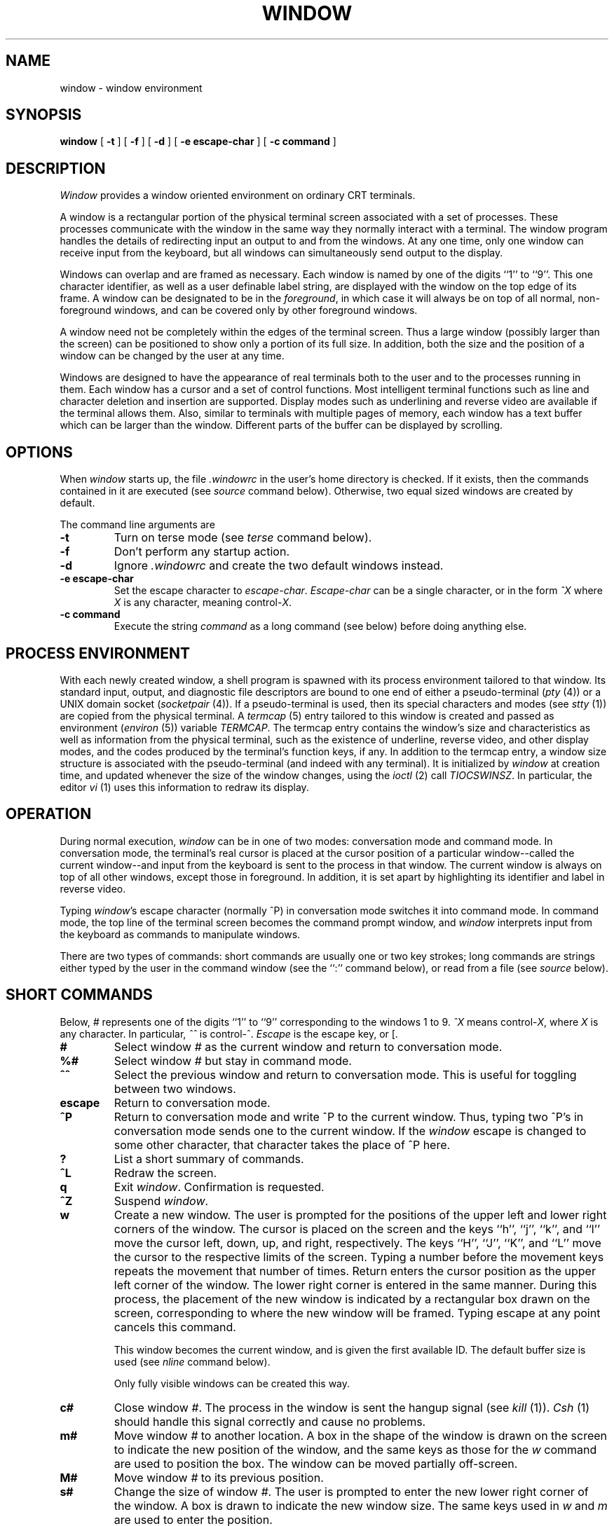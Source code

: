 .\" @(#)window.1	3.7 04/07/85
.TH WINDOW 1 "2 April 1985"
.SH NAME
window \- window environment
.SH SYNOPSIS
.B window
[
.B \-t
] [
.B \-f
] [
.B \-d
] [
.B \-e escape-char
] [
.B \-c command
]
.SH DESCRIPTION
\fIWindow\fP provides a window oriented environment
on ordinary CRT terminals.
.PP
A window is a rectangular portion of the physical terminal
screen associated with a set of processes.  These processes
communicate with the window in the same way they normally
interact with a terminal.  The window program handles the
details of redirecting input an output to and from the
windows.  At any one time, only one window can receive
input from the keyboard, but all windows can simultaneously send output
to the display.
.PP
Windows can overlap and are framed as necessary.  Each window
is named by one of the digits ``1'' to ``9''.  This one character
identifier, as well as a user definable label string, are displayed
with the window on the top edge of its frame.  A window can be
designated to be in the \fIforeground\fP, in which case it will always be
on top of all normal, non-foreground windows, and can be covered
only by other foreground windows.
.PP
A window need not be completely within the edges of the terminal screen.
Thus a large window (possibly larger than the screen)
can be positioned to show only a portion of its full size.  In addition,
both the size and the position of a window can be changed by
the user at any time.
.PP
Windows are designed to have the appearance of real terminals
both to the user and to the processes running in them.  Each window
has a cursor and a set of control functions.  Most intelligent
terminal functions such as line and
character deletion and insertion are supported.  Display modes
such as underlining and reverse video are available if the terminal
allows them.  Also, similar to terminals with multiple pages of memory,
each window has a text buffer which can be larger than the window.
Different parts of the buffer can be displayed by scrolling.
.SH OPTIONS
When \fIwindow\fP starts up, the file \fI.windowrc\fP in the
user's home directory is checked.  If it exists, then the
commands contained in it are executed (see \fIsource\fP command below).
Otherwise, two equal sized windows are created by default.
.PP
The command line arguments are
.TP
.B \-t
Turn on terse mode (see \fIterse\fP command below).
.TP
.B \-f
Don't perform any startup action.
.TP
.B \-d
Ignore \fI.windowrc\fP and create the two default
windows instead.
.TP
.B \-e escape-char
Set the escape character to \fIescape-char\fP.  \fIEscape-char\fP
can be a single character, or in the form \fI^X\fP where \fIX\fP
is any character, meaning control-\fIX\fP.
.TP
.B \-c command
Execute the string \fIcommand\fP as a long command (see below)
before doing anything else.
.SH "PROCESS ENVIRONMENT"
With each newly created window, a shell program is spawned with its
process environment tailored to that window.  Its standard input,
output, and diagnostic file descriptors are bound to one end of either
a pseudo-terminal (\fIpty\fP (4)) or a UNIX domain socket
(\fIsocketpair\fP (4)).  If a pseudo-terminal is used, then its special
characters and modes (see \fIstty\fP (1)) are copied from the physical
terminal.  A \fItermcap\fP (5) entry tailored to this window is created
and passed as environment (\fIenviron\fP (5)) variable
\fITERMCAP\fP.  The termcap entry contains the window's size and
characteristics as well as information from the physical terminal,
such as the existence of underline, reverse video, and other display
modes, and the codes produced by the terminal's function keys,
if any.  In addition to the termcap entry, a window size structure is
associated with the pseudo-terminal (and indeed with any terminal).  It
is initialized by \fIwindow\fP at creation time, and updated whenever the
size of the window changes, using the \fIioctl\fP (2) call
\fITIOCSWINSZ\fP.  In particular, the editor \fIvi\fP (1) uses
this information to redraw its display.
.SH OPERATION
.PP
During normal execution, \fIwindow\fP can be in one of two modes:
conversation mode and command mode.  In conversation mode, the
terminal's real cursor is placed at the cursor position of a particular
window--called the current window--and input from the keyboard is sent
to the process in that window.  The current window is always
on top of all other windows, except those in foreground.  In addition,
it is set apart by highlighting its identifier and label in reverse video.
.PP
Typing \fIwindow\fP's escape character (normally ^P) in conversation
mode switches it into command mode.  In command mode, the top line of
the terminal screen becomes the command prompt window, and \fIwindow\fP
interprets input from the keyboard as commands to manipulate windows.
.PP
There are two types of commands: short commands are usually one or two
key strokes; long commands are strings either typed by the user in the
command window (see the ``:'' command below), or read from a file (see
\fIsource\fP below).
.SH "SHORT COMMANDS"
Below, \fI#\fP represents one of the digits ``1'' to ``9''
corresponding to the windows 1 to 9.  \fI^X\fP means control-\fIX\fP,
where \fPX\fP is any character.  In particular, \fI^^\fP is
control-^.  \fIEscape\fP is the escape key, or \f^[\fP.
.TP
.B #
Select window \fI#\fP as the current window
and return to conversation mode.
.TP
.B %#
Select window \fI#\fP but stay in command mode.
.TP
.B ^^
Select the previous window and return to conversation
mode.  This is useful for toggling between two windows.
.TP
.B escape
Return to conversation mode.
.TP
.B ^P
Return to conversation mode and write ^P to the
current window.  Thus, typing two ^P's in conversation
mode sends one to the current window.  If the \fIwindow\fP
escape is changed to some other character, that
character takes the place of ^P here.
.TP
.B ?
List a short summary of commands.
.TP
.B ^L
Redraw the screen.
.TP
.B q
Exit \fIwindow\fP.  Confirmation is requested.
.TP
.B ^Z
Suspend \fIwindow\fP.
.TP
.B w
Create a new window.  The user is prompted for the positions
of the upper left and lower right corners of the window.
The cursor is placed on the screen and the keys ``h'', ``j'',
``k'', and ``l''
move the cursor left, down, up, and right, respectively.
The keys ``H'', ``J'', ``K'', and ``L'' move the cursor to the respective
limits of the screen.  Typing a number before the movement keys
repeats the movement that number of times.  Return enters the cursor position
as the upper left corner of the window.  The lower right corner
is entered in the same manner.  During this process,
the placement of the new window is indicated by a rectangular
box drawn on the screen, corresponding to where the new window
will be framed.  Typing escape at any point
cancels this command.
.IP
This window becomes the current window,
and is given the first available ID.  The default buffer size
is used (see \fInline\fP command below).
.IP
Only fully visible windows can be created this way.
.TP
.B c#
Close window \fI#\fP.  The process in the window is sent
the hangup signal (see \fIkill\fP (1)).  \fICsh\fP (1) should
handle this signal correctly and cause no problems.
.TP
.B m#
Move window \fI#\fP to another location.  A box in the shape
of the window is drawn on
the screen to indicate the new position of the window, and the same keys as
those for the \fIw\fP command are used to position the box.  The
window can be moved partially off-screen.
.TP
.B M#
Move window \fI#\fP to its previous position.
.TP
.B s#
Change the size of window \fI#\fP.  The user is prompted
to enter the new lower right corner of the window.  A box
is drawn to indicate the new window size.  The same
keys used in \fIw\fP and \fIm\fP are used to enter the position.
.TP
.B S#
Change window \fI#\fP to its previous size.
.TP
.B ^Y
Scroll the current window up by one line.
.TP
.B ^E
Scroll the current window down by one line.
.TP
.B ^U
Scroll the current window up by half the window size.
.TP
.B ^D
Scroll the current window down by half the window size.
.TP
.B ^B
Scroll the current window up by the full window size.
.TP
.B ^F
Scroll the current window down by the full window size.
.TP
.B h
Move the cursor of the current window left by one column.
.TP
.B j
Move the cursor of the current window down by one line.
.TP
.B k
Move the cursor of the current window up by one line.
.TP
.B l
Move the cursor of the current window right by one column.
.TP
.B ^S
Stop output in the current window.
.TP
.B ^Q
Start output in the current window.
.TP
.B :
Enter a line to be executed as long commands.  Normal line
editing characters (erase character, erase word, erase line) are
supported.
.SH "LONG COMMANDS"
Long commands are a sequence of statements
parsed much like a programming language, with a syntax
similar to that of C.  Numeric and string expressions and variables
are supported, as well as conditional statements.
.PP
There are two data types: string and number.  A string is a sequence
of letters or digits beginning with a letter.  ``_'' and ``.'' are
considered letters.  Alternately, non-alphanumeric characters can
be included in strings by quoting them in ``"'' or escaping them
with ``\\''.  In addition, the ``\\'' sequences of C are supported,
both inside and outside quotes (e.g., ``\\n'' is a new line,
``\\r'' a carriage return).  For example, these are legal strings:
abcde01234, "&#$^*&#", ab"$#"cd, ab\\$\\#cd, "/usr/ucb/window".
.PP
A number is an integer value in one of three forms:
a decimal number, an octal number preceded by ``0'',
or a hexadecimal number preceded by ``0x'' or ``0X''.  The natural
machine integer size is used (i.e., the signed integer type
of the C compiler).  As in C, a non-zero number represents
a boolean true.
.PP
The character ``#'' begins a comment which terminates at the
end of the line.
.PP
A statement is either a conditional or an expression.  Expression
statements are terminated with a new line or ``;''.  To continue
an expression on the next line, terminate the first line with ``\\''.
.SH "CONDITIONAL STATEMENT"
\fIWindow\fP has a single control structure:
the fully bracketed if statement in the form
.nf
	if <expr> then
		<statement>
		. . .
	elsif <expr> then
		<statement>
		. . .
	else
		<statement>
		. . .
	endif
.fi
The \fIelse\fP and \fIelsif\fP parts are optional, and the latter can
be repeated any number of times.  \fI<Expr>\fP must be numeric.
.SH EXPRESSIONS
Expressions in \fIwindow\fP are similar to those in the
C language, with most C operators supported on numeric
operands.  In addition, some are overloaded to operate on strings.
.PP
When an expression is used as a statement, its value is discarded
after evaluation.  Therefore, only expressions with side
effects (assignments and function calls) are useful as statements.
.PP
Single valued (no arrays) variables are supported, of both
numeric and string values.  Some variables are predefined.  They
are listed below.
.PP
The operators in order of increasing precedence:
.TP
.B <expr1> = <expr2>
Assignment.  The variable of name \fI<expr1>\fP, which must be string valued,
is assigned the result of \fI<expr2>\fP.  Returns the value of \fI<expr2>\fP.
.TP
.B <expr1> ? <expr2> : <expr3>
Returns the value of \fI<expr2>\fP if \fI<expr1>\fP evaluates true
(non-zero numeric value); returns the value of \fI<expr3>\fP otherwise.  Only
one of \fI<expr2>\fP and \fI<expr3>\fP is evaluated.  \fI<Expr1>\fP must
be numeric.
.TP
.B <expr1> || <expr2>
Logical or.  Numeric values only.  Short circuit evaluation is supported
(i.e., if \fI<expr1>\fP evaluates true, then \fI<expr2>\fP is not evaluated).
.TP
.B <expr1> && <expr2>
Logical and with short circuit evaluation.  Numeric values only.
.TP
.B <expr1> | <expr2>
Bitwise or.  Numeric values only.
.TP
.B <expr1> ^ <expr2>
Bitwise exclusive or.  Numeric values only.
.TP
.B <expr1> & <expr2>
Bitwise and.  Numeric values only.
.TP
.B <expr1> == <expr2>, <expr1> != <expr2>
Comparison (equal and not equal, respectively).  The boolean
result (either 1 or 0) of the comparison is returned.  The
operands can be numeric or string valued.  One string operand
forces the other to be converted to a string in necessary.
.TP
.B <expr1> < <expr2>, <expr1> > <expr2>, <expr1> <= <expr2>, <expr1> >= <expr2>
Less than, greater than, less than or equal to,
greater than or equal to.  Both numeric and string values, with
automatic conversion as above.
.TP
.B <expr1> << <expr2>, <expr1> >> <expr2>
If both operands are numbers, \fI<expr1>\fP is bit
shifted left (or right) by \fI<expr2>\fP bits.  If \fI<expr1>\fP is
a string, then its first (or last) \fI<expr2>\fP characters are
returns (if \fI<expr2>\fP is also a string, then its length is used
in place of its value).
.TP
.B <expr1> + <expr2>, <expr1> - <expr2>
Addition and subtraction on numbers.  For ``+'', if one
argument is a string, then the other is converted to a string,
and the result is the concatenation of the two strings.
.TP
.B <expr1> * <expr2>, <expr1> / <expr2>, <expr1> % <expr2>
Multiplication, division, modulo.  Numbers only.
.TP
.B -<expr>, ~<expr>, !<expr>, $<expr>, $?<expr>
The first three are unary minus, bitwise complement and logical complement
on numbers only.  The operator, ``$'', takes \fI<expr>\fP and returns
the value of the variable of that name.  If \fI<expr>\fP is numeric
with value \fIn\fP and it appears within an alias macro (see below),
then it refers to the nth argument of the alias invocation.  ``$?''
tests for the existence of the variable \fI<expr>\fP, and returns 1
if it exists or 0 otherwise.
.TP
.B <expr>(<arglist>)
Function call.  \fI<Expr>\fP must be a string that is the unique
prefix of the name of a builtin \fIwindow\fP function
or the full name of a user defined alias macro.  In the case of a builtin
function, \fI<arglist>\fP can be in one of two forms:
.br
	<expr1>, <expr2>, . . .
.br
	argname1 = <expr1>, argname2 = <expr2>, . . .
.br
The two forms can in fact be intermixed, but the result is
unpredictable.  Most arguments can be omitted; default values will
be supplied for them.  The \fIargnames\fP can be unique prefixes
of the the argument names.  The commas separating
arguments are used only to disambiguate, and can usually be omitted.
.IP
Only the first argument form is valid for user defined aliases.  Aliases
are defined using the \fIalias\fP builtin function (see below).  Arguments
are accessed via a variant of the variable mechanism (see ``$'' operator
above).
.IP
Most functions return value, but some are used for side effect
only and so must be used as statements.  When a function or an alias is used
as a statement, the parenthesis surrounding
the argument list may be omitted.  Aliases return no value.
.SH "BUILTIN FUNCTIONS"
The arguments are listed by name in their natural
order.  Optional arguments are in square brackets (``[ ]'').  Arguments
that have no names are in angle brackets (``<>'').
.TP
.B alias([<string>], [<string-list>])
If no argument is given, all currently defined alias macros are
listed.  Otherwise, \fI<string>\fP is defined as an alias,
with expansion \fI<string-list>\fP.  The previous definition of
\fI<string>\fP, if any, is returned.  Default for \fI<string-list>\fP
is no change.
.TP
.B close(<window-list>)
Close the windows specified in \fI<window-list>\fP.  If \fI<window-list>\fP
is the word \fIall\fP, than all windows are closed.  No value is returned.
.TP
.B cursormodes([modes])
Set the window cursor to \fImodes\fP.  \fIModes\fP is the bitwise
or of the mode bits defined as the variables \fIm_ul\fP (underline),
\fIm_rev\fP (reverse video), \fIm_blk\fP (blinking),
and \fIm_grp\fP (graphics, terminal dependent).  Return
value is the previous modes.  Default is no change.
For example, cursor($m_rev|$m_blk) sets the window cursors to blinking
reverse video.
.TP
.B echo([window], [<string-list>])
Write the list of strings, \fI<string-list>\fP, to \fIwindow\fP, separated
by spaces and terminated with a new line.  The strings are only
displayed in the window, the process in the window are not
involved (see \fIwrite\fP below).  No value is returned.  Default
is the current window.
.TP
.B escape([escapec])
Set the escape character to \fIescape-char\fP.  Returns the old
escape character as a one character string.  Default is no
change.  \fPEscapec\fP can be a string of a single character, or
in the form \fI^X\fP, meaning control-\fIX\fP.
.TP
.B foreground([window], [flag])
Move \fIwindow\fP in or out of foreground.  \fIFlag\fP
can be one of \fIon\fP, \fIoff\fP,
\fIyes\fP, \fIno\fP, \fItrue\fP, or \fIfalse\fP, with obvious
meanings, or it can be a numeric expression, in which case
a non-zero value is true.  Returns the old foreground flag
as a number.  Default for \fIwindow\fP is the current window,
default for \fIflag\fP is no change.
.TP
.B label([window], [label])
Set the label of \fIwindow\fP to \fIlabel\fP.  Returns the old
label as a string.  Default for \fIwindow\fP is the current
window, default for \fIlabel\fP is no change.  To turn
off a label, set it to an empty string ("").
.TP
.B list()
No arguments.  List the identifiers and labels of all windows.  No
value is returned.
.TP
.B nline([nline])
Set the default buffer size to \fInline\fP.  Initially, it is
48 lines.  Returns the old default buffer size.  Default is
no change.  Using a very large buffer can slow the program down
considerably.
.TP
.B select([window])
Make \fIwindow\fP the current window.  The previous current window
is returned.  Default is no change.
.TP
.B shell([<string-list>])
Set the default window shell program to \fI<string-list>\fP.  Returns
the first string in the old shell setting.  Default is no change.  Initially,
the default shell is taken from the environment variable \fISHELL\fP.
.TP
.B source(filename)
Read and execute the long commands in \fIfilename\fP.  Returns
-1 if the file cannot be read, 0 otherwise.
.TP
.B terse([flag])
Set terse mode to \fIflag\fP.  In terse mode, the command window
stays hidden even in command mode, and errors are reported by
sounding the terminal's bell.  \fIFlag\fP can take on the same
values as in \fIforeground\fP above.  Returns the old terse flag.
Default is no change.
.TP
.B unalias(alias)
Undefine \fIalias\fP.  Returns -1 if \fIalias\fP does not exist,
0 otherwise.
.TP
.B unset(variable)
Undefine \fIvariable\fP.  Returns -1 if \fIvariable\fP does not exist,
0 otherwise.
.TP
.B variables()
No arguments.  List all variables.  No value is returned.
.TP
.B window([row], [column], [nrow], [ncol], [nline], [frame],
.B [pty], [mapnl], [shell])
.br
Open a window with upper left corner at \fIrow\fP, \fIcolumn\fP
and size \fInrow\fP, \fIncol\fP.  If \fInline\fP is specified,
then that many lines are allocated for the text buffer.  Otherwise,
the default buffer size is used.  Default values for
\fIrow\fP, \fIcolumn\fP, \fInrow\fP, and \fIncol\fP are, respectively,
the upper, left-most, lower, or right-most extremes of the
screen.  \fIFrame\fP, \fIpty\fP, and \fImapnl\fP are flag values
interpreted in the same way as the argument to \fIforeground\fP (see above);
they mean, respectively, put a frame around this window (default true),
allocate pseudo-terminal for this window rather than socketpair (default
true), and map new line characters in this window to carriage return
and line feed (default true if socketpair is used, false otherwise).
\fIShell\fP is a list of strings that will be used as the shell
program to place in the window (default is the program specified
by \fIshell\fP, see below).  The created window's identifier
is returned as a number.
.TP
.B write([window], [<string-list>])
Send the list of strings, \fI<string-list>\fP, to \fIwindow\fP, separated
by spaces but not terminated with a new line.  The strings are actually
given to the window as input.  No value is returned.  Default
is the current window.
.SH "PREDEFINED VARIABLES"
These variables are for information only.  Redefining them does
not affect the internal operation of \fIwindow\fP.
.TP
.B baud
The baud rate as a number between 50 and 38400.
.TP
.B modes
The display modes (reverse video, underline, blinking, graphics)
supported by the physical terminal.  The value of \fImodes\fP is
the bitwise or of some of the one bit values, \fIm_blk\fP, \fIm_grp\fP,
\fIm_rev\fP, and \fIm_ul\fP (see below).  These values are useful
in setting the window cursors' modes (see \fIcursormodes\fP above).
.TP
.B m_blk
The blinking mode bit.
.TP
.B m_grp
The graphics mode bit (not very useful).
.TP
.B m_rev
The reverse video mode bit.
.TP
.B m_ul
The underline mode bit.
.TP
.B ncol
The number of columns on the physical screen.
.TP
.B nrow
The number of rows on the physical screen.
.TP
.B term
The terminal type.  The standard name, found in the second name
field of the terminal's \fITERMCAP\fP entry, is used.
.SH FILES
.ta 15
~/.windowrc	startup command file.
.br
/dev/[pt]ty[pq]?	pseudo-terminal devices.
.SH DIAGNOSTICS
Should be self explanatory.
.SH BUGS
